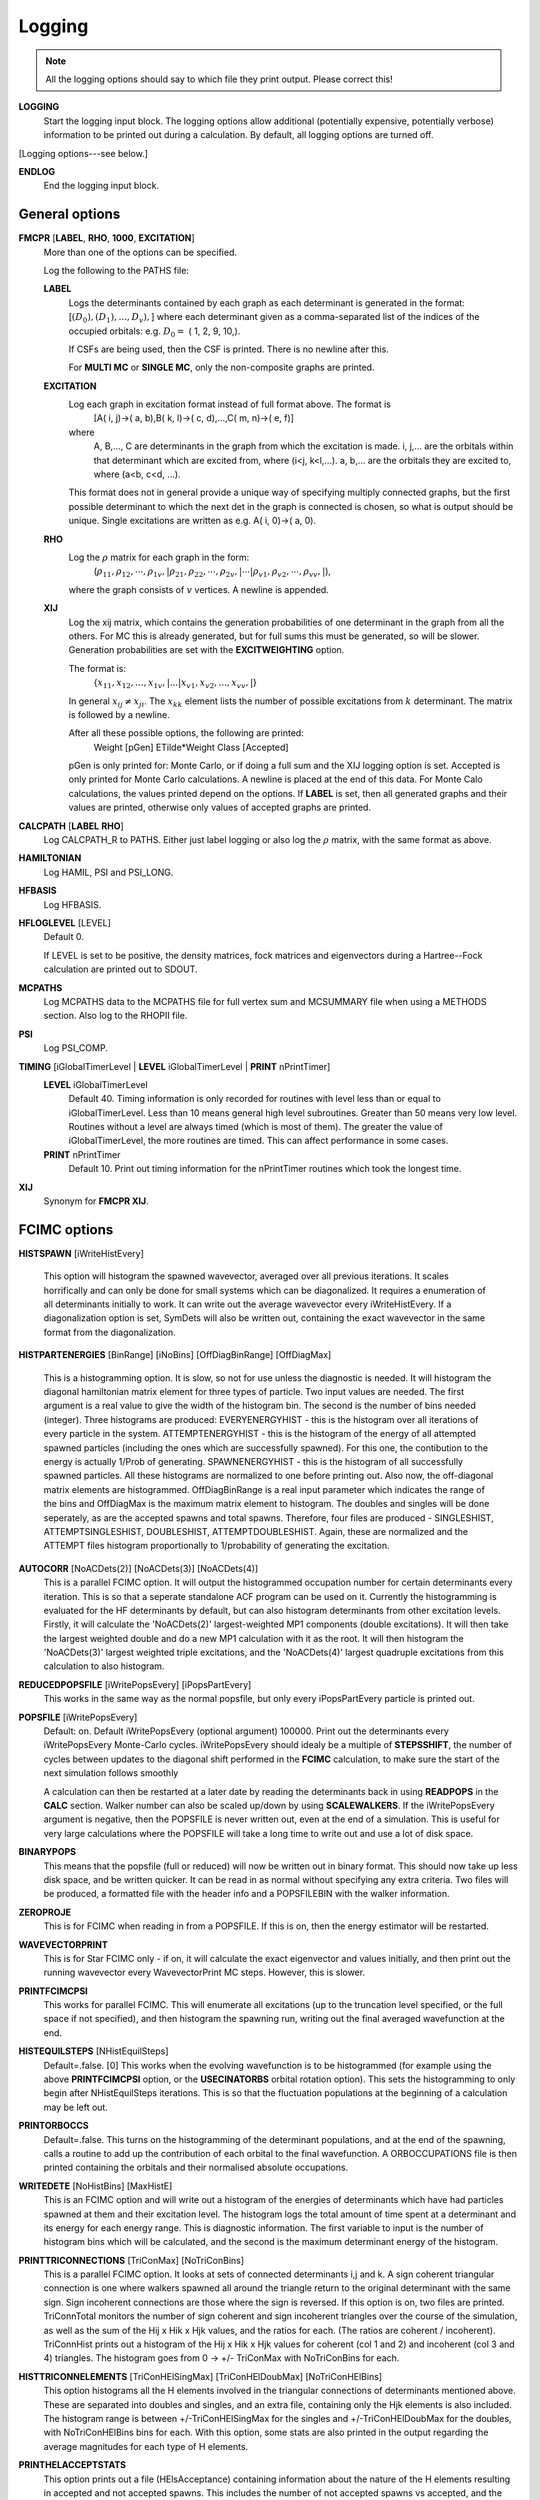 .. _input_logging:

-------
Logging
-------

.. note::
 All the logging options should say to which file they print output.  Please correct this!

**LOGGING**
  Start the logging input block.  The logging options allow additional
  (potentially expensive, potentially verbose) information to be
  printed out during a calculation.  By default, all logging options
  are turned off.

[Logging options---see below.]

**ENDLOG**
    End the logging input block.

General options
---------------
    
**FMCPR** [**LABEL**, **RHO**, **1000**, **EXCITATION**]
    More than one of the options can be specified.

    Log the following to the PATHS file:

    **LABEL**
       Logs the determinants contained by each graph as each determinant
       is generated in the format:
       [:math:`(D_0),(D_1),...,D_v),`]
       where each determinant given as a comma-separated list of the
       indices of the occupied orbitals:
       e.g. :math:`D_0 =` (    1,    2,    9,   10,).

       If CSFs are being used, then the CSF is printed.  There is no newline after this.

       For **MULTI MC** or **SINGLE MC**, only the non-composite graphs are printed.

    **EXCITATION**
       Log each graph in excitation format instead of full format above.  The format is
            [A(    i,    j)->(    a,    b),B(    k,    l)->(    c,    d),...,C(    m,    n)->(    e,    f)]
       where 
            A, B,..., C are determinants in the graph from which the excitation is made. 
            i, j,... are the orbitals within that determinant which are excited from, where (i<j, k<l,...).
            a, b,... are the orbitals they are excited to, where (a<b, c<d, ...).

       This format does not in general provide a unique way of
       specifying multiply connected graphs, but the first possible
       determinant to which the next det in the graph is connected is
       chosen, so what is output should be unique.  Single excitations
       are written as e.g. A(    i,    0)->(    a,    0).

    **RHO**
       Log the :math:`\rho` matrix for each graph in the form: 
           (:math:`\rho_{11}, \rho_{12}, \cdots, \rho_{1v},| \rho_{21}, \rho_{22}, \cdots, \rho_{2v},| \cdots | \rho_{v1}, \rho_{v2}, \cdots, \rho_{vv},|`), 

       where the graph consists of :math:`v`  vertices.  A newline is appended.

    **XIJ**
       Log the xij matrix, which contains the generation probabilities
       of one determinant in the graph from all the others.  For MC this
       is already generated, but for full sums this must be generated,
       so will be slower.  Generation probabilities are set with the
       **EXCITWEIGHTING** option.  

       The format is:
           {:math:`x_{11}, x_{12}, ..., x_{1v},| ... | x_{v1}, x_{v2}, ..., x_{vv},|`}

       In general :math:`x_{ij} \ne x_{ji}`.  The :math:`x_{kk}` element lists
       the number of possible excitations from :math:`k` determinant.
       The matrix is followed by a newline.

       After all these possible options, the following are printed:
            Weight [pGen] ETilde*Weight Class [Accepted]

       pGen is only printed for: Monte Carlo, or if doing a full sum
       and the XIJ logging option is set.  Accepted is only printed
       for Monte Carlo calculations.  A newline is placed at the end
       of this data.  For Monte Calo calculations, the values printed
       depend on the options.  If **LABEL** is set, then all generated
       graphs and their values are printed, otherwise only values of
       accepted graphs are printed.

**CALCPATH** [**LABEL** **RHO**]
    Log CALCPATH_R to PATHS.  Either just label logging or also
    log the :math:`\rho` matrix, with the same format as above.

**HAMILTONIAN**      
    Log HAMIL, PSI and PSI_LONG.

**HFBASIS**
    Log HFBASIS.

**HFLOGLEVEL** [LEVEL]
   Default 0.  
   
   If LEVEL is set to be positive, the density matrices, fock matrices and
   eigenvectors during a Hartree--Fock calculation are printed out to SDOUT.

**MCPATHS**     
    Log MCPATHS data to the MCPATHS file for full vertex sum and MCSUMMARY
    file when using a METHODS section.  Also log to the RHOPII file.

**PSI**
    Log PSI_COMP.

**TIMING** [iGlobalTimerLevel | **LEVEL** iGlobalTimerLevel | **PRINT** nPrintTimer]
   **LEVEL** iGlobalTimerLevel
       Default 40.
       Timing information is only recorded for routines with level less than
       or equal to iGlobalTimerLevel.  Less than 10 means general high level
       subroutines. Greater than 50 means very low level.  Routines without
       a level are always timed (which is most of them).  The greater the value
       of iGlobalTimerLevel, the more routines are timed.  This can affect 
       performance in some cases.
   **PRINT** nPrintTimer
       Default 10.
       Print out timing information for the nPrintTimer routines which took the longest time.

**XIJ**
   Synonym for **FMCPR XIJ**.

FCIMC options
-------------

**HISTSPAWN** [iWriteHistEvery]

    This option will histogram the spawned wavevector, averaged over all previous iterations. 
    It scales horrifically and can only be done for small systems which can be diagonalized. 
    It requires a enumeration of all determinants initially to work. It can write out the 
    average wavevector every iWriteHistEvery.
    If a diagonalization option is set, SymDets will also be written out, containing the exact 
    wavevector in the same format from the diagonalization.

**HISTPARTENERGIES** [BinRange] [iNoBins] [OffDiagBinRange] [OffDiagMax]

    This is a histogramming option. It is slow, so not for use unless the diagnostic is needed. It will histogram
    the diagonal hamiltonian matrix element for three types of particle. Two input values are needed. The first
    argument is a real value to give the width of the histogram bin. The second is the number of bins needed (integer).
    Three histograms are produced: EVERYENERGYHIST - this is the histogram over all iterations of every particle in the
    system. ATTEMPTENERGYHIST - this is the histogram of the energy of all attempted spawned particles (including the 
    ones which are successfully spawned). For this one, the contibution to the energy is actually 1/Prob of generating. 
    SPAWNENERGYHIST - this is the histogram of all successfully spawned particles. All these histograms are normalized to
    one before printing out.
    Also now, the off-diagonal matrix elements are histogrammed. OffDiagBinRange is a real input parameter which indicates
    the range of the bins and OffDiagMax is the maximum matrix element to histogram. The doubles and singles will be done
    seperately, as are the accepted spawns and total spawns. Therefore, four files are produced - SINGLESHIST, ATTEMPTSINGLESHIST,
    DOUBLESHIST, ATTEMPTDOUBLESHIST. Again, these are normalized and the ATTEMPT files histogram proportionally to 1/probability
    of generating the excitation.

**AUTOCORR** [NoACDets(2)] [NoACDets(3)] [NoACDets(4)]
    This is a parallel FCIMC option. It will output the histogrammed occupation number for certain
    determinants every iteration. This is so that a seperate standalone ACF program can be used on it.
    Currently the histogramming is evaluated for the HF determinants by default, but can also 
    histogram determinants from other excitation levels. Firstly, it will calculate the 'NoACDets(2)' 
    largest-weighted MP1 components (double excitations). It will then take the largest weighted double
    and do a new MP1 calculation with it as the root. It will then histogram the 'NoACDets(3)' largest 
    weighted triple excitations, and the 'NoACDets(4)' largest quadruple excitations from this calculation
    to also histogram.

**REDUCEDPOPSFILE** [iWritePopsEvery] [iPopsPartEvery]
    This works in the same way as the normal popsfile, but only every iPopsPartEvery particle is printed out.

**POPSFILE** [iWritePopsEvery]
    Default: on.  Default iWritePopsEvery (optional argument) 100000.
    Print out the determinants every iWritePopsEvery Monte-Carlo cycles.
    iWritePopsEvery should idealy be a multiple of **STEPSSHIFT**, the number of 
    cycles between updates to the diagonal shift performed in the 
    **FCIMC** calculation, to make sure the start of the next simulation follows
    smoothly

    A calculation can then be restarted at a later date by reading the
    determinants back in using **READPOPS** in the **CALC** section. 
    Walker number can also be scaled up/down by using **SCALEWALKERS**.
    If the iWritePopsEvery argument is negative, then the POPSFILE is never
    written out, even at the end of a simulation. This is useful for very large
    calculations where the POPSFILE will take a long time to write out and use
    a lot of disk space.

**BINARYPOPS**
    This means that the popsfile (full or reduced) will now be written out in binary format. 
    This should now take up less disk space, and be written quicker. It can be read in as
    normal without specifying any extra criteria. Two files will be produced, a formatted
    file with the header info and a POPSFILEBIN with the walker information.

**ZEROPROJE**
    This is for FCIMC when reading in from a POPSFILE. If this is on, then the energy 
    estimator will be restarted.

**WAVEVECTORPRINT**
    This is for Star FCIMC only - if on, it will calculate the exact eigenvector and
    values initially, and then print out the running wavevector every
    WavevectorPrint MC steps. However, this is slower.

**PRINTFCIMCPSI**
    This works for parallel FCIMC. This will enumerate all excitations (up to the truncation level specified,
    or the full space if not specified), and then histogram the spawning run, writing out the final
    averaged wavefunction at the end.

**HISTEQUILSTEPS** [NHistEquilSteps]
    Default=.false. [0]
    This works when the evolving wavefunction is to be histogrammed (for example using the above 
    **PRINTFCIMCPSI** option, or the **USECINATORBS** orbital rotation option).  
    This sets the histogramming to only begin after NHistEquilSteps iterations.  This is so that the 
    fluctuation populations at the beginning of a calculation may be left out.

**PRINTORBOCCS**
    Default=.false.
    This turns on the histogramming of the determinant populations, and at the end of the spawning, calls a 
    routine to add up the contribution of each orbital to the final wavefunction.  A ORBOCCUPATIONS file is then
    printed containing the orbitals and their normalised absolute occupations.

**WRITEDETE** [NoHistBins] [MaxHistE]
    This is an FCIMC option and will write out a histogram of the energies of determinants which have
    had particles spawned at them and their excitation level. The histogram logs the total
    amount of time spent at a determinant and its energy for each energy range. This is diagnostic 
    information. The first variable to input is the number of histogram bins which will be calculated,
    and the second is the maximum determinant energy of the histogram.

**PRINTTRICONNECTIONS** [TriConMax] [NoTriConBins]
    This is a parallel FCIMC option. It looks at sets of connected determinants i,j and k.  A sign coherent
    triangular connection is one where walkers spawned all around the triangle return to the original 
    determinant with the same sign.  Sign incoherent connections are those where the sign is reversed.  
    If this option is on, two files are printed.  TriConnTotal monitors the number of sign coherent and sign 
    incoherent triangles over the course of the simulation, as well as the sum of the Hij x Hik x Hjk values,
    and the ratios for each.  (The ratios are coherent / incoherent).  TriConnHist prints out a histogram of
    the Hij x Hik x Hjk values for coherent (col 1 and 2) and incoherent (col 3 and 4) triangles.  The histogram
    goes from 0 -> +/- TriConMax with NoTriConBins for each.

**HISTTRICONNELEMENTS** [TriConHElSingMax] [TriConHElDoubMax] [NoTriConHElBins]
    This option histograms all the H elements involved in the triangular connections of determinants mentioned
    above.  These are separated into doubles and singles, and an extra file, containing only the Hjk elements is
    also included.
    The histogram range is between +/-TriConHElSingMax for the singles and +/-TriConHElDoubMax for the doubles, with
    NoTriConHElBins bins for each.
    With this option, some stats are also printed in the output regarding the average magnitudes for each type of H
    elements.

**PRINTHELACCEPTSTATS**
    This option prints out a file (HElsAcceptance) containing information about the nature of the H elements 
    resulting in accepted and not accepted spawns.  This includes the number of not accepted spawns vs accepted, 
    and the average size of the H element involved in accepted and not accepted spawns. 

**PRINTSPINCOUPHELS**
    Default=.false.
    When attempting to spawn on a determinant i, this option finds the determinant j which is spin coupled to i, and 
    prints out a set of stats relating to the sign and magnitude of the H element connecting i and j, Hij.
    These stats are printed in a file named SpinCoupHEl.

**CCMCDEBUG** iCCMCDebug
    Specify the CCMC debug level.  Default 0 (no debugging information printed).  Higher numbers will generate more
    information.

**CCMCLOGTRANSITIONS** 
    Do we log all transitions in CCMC.  Very slow and memory intensive - only possible for extremely small systems.

GraphMorph options
------------------

**DISTRIBS**
    Write out the distribution of the excitations in each graph as it
    morphs over the iterations. The first column is the iteration number, and
    then subsequent columns denote the number of n-fold excitations in
    the graph.

PRECALC options
---------------

**PREVAR**
    Print the vertex level, Iteration number, parameter, and expected
    variance, for each parameter which was searched for in the **PRECALC**
    block, showing the convergence on the optimum value, to the PRECALC
    file.

**SAVEPRECALCLOGGING**
   Allows different logging levels to be used in the **PRECALC** block
   than for the main calculation.

   All logging options specified before **SAVEPRECALCLOGGING** are only
   used in the the **PRECALC** part of the calculation.  All logging
   options specified after  **SAVEPRECALCLOGGING** are only used in the
   the main part of the calculation.

Monte Carlo options
-------------------

**BLOCKING**
    Perform a blocking analysis on the MC run.  An MCBLOCKS file will be
    produced, which lists log(2)[blocksize], the average of the blocks,
    the error in the blocks(where the blocks are the energy ratio),
    and the full error, treating the energy estimator as a correlated
    ratio of two quantities.

**ERRORBLOCKING** [OFF]
    Default= ErrorBlocking.true. 
    This can be used to turn off the error blocking analysis that is peformed 
    by default on parallel FCIMC calculations.  The default error blocking 
    begins when the sum of the HF population over an update cycle reaches 1000.  
    At the end of the simulation a BLOCKINGANALYSIS file is printed containing
    a list of block sizes with the resulting average of the projected energies 
    calculated over an update cycle, the error in this energy and the error on 
    the calculated error due to the block size.

**BLOCKINGSTARTHFPOP** [HFPopStartBlocking]
    Default=1000
    This can be used to change the HF population that triggers the start of the
    error blocking analysis.  Using this keyword over rides the default, and 
    the blocking starts when the sum of the HF pop over an update cycle reaches 
    HFPopStartBlocking.

**BLOCKINGSTARTITER** [IterStartBlocking]
    Default=.false.
    This can be used to set the error blocking to begin at iteration number 
    IterStartBlocking, rather than a particular HF population.

    The error blocking may also be initiated instantly by using **STARTERRORBLOCKING**
    in the CHANGEVARS file.  Additionally, **PRINTERRORBLOCKING** will print the 
    BLOCKINGANALYSIS file at that point, yet the calculation (and blocking) will 
    continue (note - this file will be overwritten when the calculation ends and the 
    final blocking stats are printed, so it must be renamed if it is to be kept).  
    **RESTARTERRORBLOCKING** in the CHANGEVARS file zeroes all the 
    blocking arrays and starts again from that point in the calculation.

**SHIFTERRORBLOCKING** [OFF]    
    Default= ShiftErrorblocking.true.
    This can be used to turn off the default error blocking of the shift values.  
    This only starts when the shift begins to vary, and may be restarted or the 
    current SHIFTBLOCKINGANALYSIS file printed at that point using CHANGEVARS.

**SHIFTBLOCKINGSTARTITER** [IterShiftBlock]
    This can be used to specify the number of iterations after the shift is allowed
    to change that the shift error blocking begins.

**VERTEX** [**EVERY** n]
    Log the vertex MC with :math:`\tilde{E}` every n (real) cycles
    and/or log the vertex MC contribution every cycle.  Setting
    Delta :math:`=\tilde{E}-\tilde{E}_{\textrm{ref}}`, where
    :math:`\tilde{E}_{\textrm{ref}}` is usually the 1-vertex graph:

    **EVERY**
        write a VMC file with the following info, with a new line each
        time the current graph changes:

             tot # virt steps, # steps in this graph, #verts, Class, Weight, Delta, <sign(W)>, <Delta sign(W)>, ~standard deviation <Delta sign>/<sign>,pgen 
    n:
        write a VERTEXMC file with the following info:

            0, #graphs, <sign(W)>, stdev(sign(W)), <Delta>, <sign Delta>/<sign>, <Delta^2>, acc ratio, trees ratio, nontree+ ratio, non-tree- ratio, <Delta sign(W)>, E~ reference, #sequences,w reference

.. note::
 George, what are most of these values?

**WAVEVECTORPRINT** [nWavevectorPrint]
    Relevant only for Monte Carlo star calculations.
    
    Calculate the exact eigen-vectors and -values initially, and 
    print out the running wavevector every nWavevectorPrint Monte Carlo
    steps. This is slows the calculation down substantially.


Rotate Orbs Options
-------------------

**ROFCIDUMP** [OFF]
    At the end of an orbital rotation (or in the case of a softexit), by default 
    a ROFCIDUMP file will be printed using the transformation coefficients.
    This may then be read in to a spawning calculation.
    In the case of ROFCIDUMP OFF, no FCIDUMP will be printed.
    Note: When reading in the ROFCIDUMP, the number of electrons must be reduced 
    by the number frozen in the previous rotation, and the number frozen set to 0.

**ROHISTOGRAMALL**
    If this keyword is present, two files are printed for all possible histograms.
    One labelled HistHF*, and one HistRot* containing the histogram before and after rotation.
    With this, certain histograms may be turned off by using the below keywords.  
    Alternatively combinations of the keywords below may be used to just print a selection
    of the possible histograms.

**ROHISTOFFDIAG** [OFF]
    Histograms <ij|kl> terms before and after rotation where i<k and j<l.

**ROHISTDOUBEXC** [OFF]
    Histograms the 2<ij|kl>-<ij|lk> terms, the off diagonal hamiltonian elements for double 
    excitations.

**ROHISTSINGEXC** [OFF]
    Histograms the single excitation hamiltonian elements.

**ROHISTER** [OFF]
    Histograms the <ii|ii> values before and after rotation.

**ROHISTONEElINTS** [OFF]
    Histograms the one electron integral terms, <i|h|i>.

**ROHISTONEPARTORBEN** [OFF]
    Histograms the one particle orbital energies, epsilon_i = <i|h|i> + sum_j [<ij||ij>],
    where j is over the occupied orbitals only.

**ROHISTVIRTCOULOMB** [OFF]
    Histograms the two electron coulomb integrals <ij|ij> where i and j are both virtual spatial orbitals
    and i<j.
    
**TRUNCROFCIDUMP** [NoFrozenOrbs]    
    This option goes along with the **USEMP2VDM** rotation option.  Having diagonalised the MP2VDM
    matrix to get the transformation matrix.  This option truncates the virtual orbital space by removing
    the NoFrozenOrbs SPIN orbitals with the lowest occupation numbers (MP2VDM eigenvalues).  Only the 
    remaining orbitals are transformed and included in the ROFCIDUMP that is printed.
    This kind of transformation requires different ordering of the orbitals to that which is standard for 
    spawning calculation, so it is not possible to go straight from this rotation into a spawning calc.
    The ROFCIDUMP must be printed out then read back in.

**WRITETRANSFORMMAT** 
    Default false.
    This keyword must be included if we are doing a natural orbital rotation, and we want to print out
    an MOTRANSFORM file.  This file contains the transformation matrix in binary which can be used with 
    Qchem to get the cube files for the new orbitals.  NOTE: This file is only printed correctly if NECI
    is compiled using PGI when the file is printed. 

